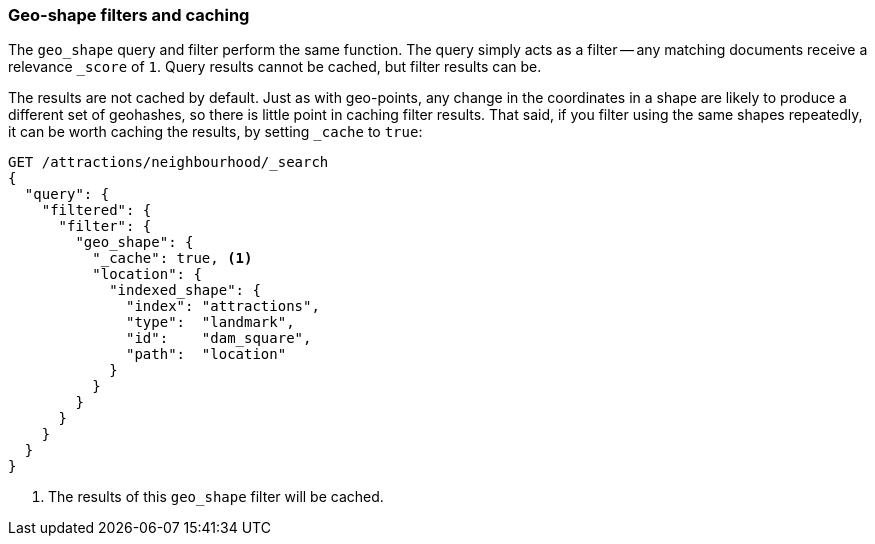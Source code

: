 [[geo-shape-caching]]
=== Geo-shape filters and caching

The `geo_shape` query and filter perform the same function.  The query simply
acts as a filter -- any matching documents receive a relevance `_score` of
`1`. Query results cannot be cached, but filter results can be.

The results are not cached by default.  Just as with geo-points, any
change in the coordinates in a shape are likely to produce a different set of
geohashes, so there is little point in caching filter results.  That said, if
you filter using the same shapes repeatedly, it can be worth caching the
results, by setting `_cache` to `true`:

[source,json]
-----------------------
GET /attractions/neighbourhood/_search
{
  "query": {
    "filtered": {
      "filter": {
        "geo_shape": {
          "_cache": true, <1>
          "location": {
            "indexed_shape": {
              "index": "attractions",
              "type":  "landmark",
              "id":    "dam_square",
              "path":  "location"
            }
          }
        }
      }
    }
  }
}
-----------------------
<1> The results of this `geo_shape` filter will be cached.

